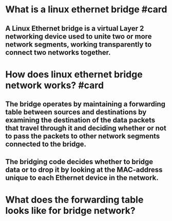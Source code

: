 * What is a linux ethernet bridge #card
** A Linux Ethernet bridge is a virtual Layer 2 networking device used to unite two or more network segments, working transparently to connect two networks together.
* How does linux ethernet bridge network works? #card
** The bridge operates by maintaining a forwarding table between sources and destinations by examining the destination of the data packets that travel through it and deciding whether or not to pass the packets to other network segments connected to the bridge.
** The bridging code decides whether to bridge data or to drop it by looking at the MAC-address unique to each Ethernet device in the network.
* What does the forwarding table looks like for bridge network?
